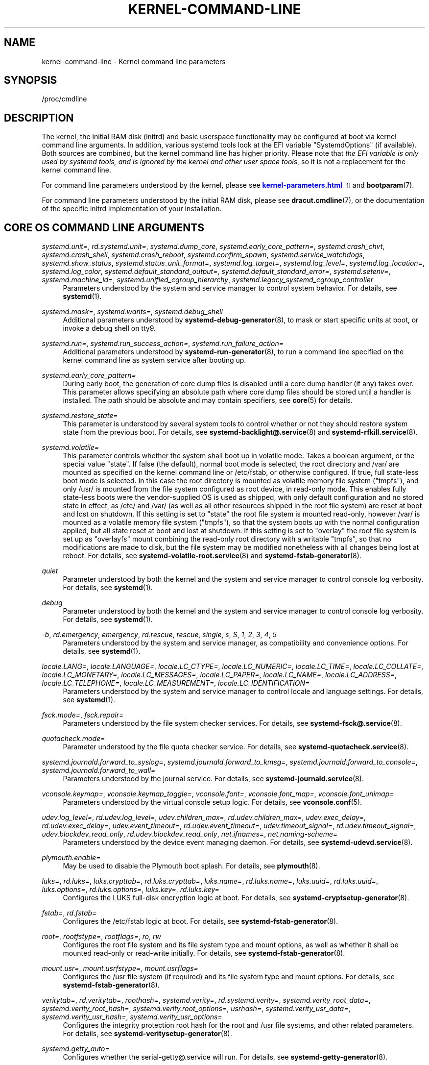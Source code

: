 '\" t
.TH "KERNEL\-COMMAND\-LINE" "7" "" "systemd 250" "kernel-command-line"
.\" -----------------------------------------------------------------
.\" * Define some portability stuff
.\" -----------------------------------------------------------------
.\" ~~~~~~~~~~~~~~~~~~~~~~~~~~~~~~~~~~~~~~~~~~~~~~~~~~~~~~~~~~~~~~~~~
.\" http://bugs.debian.org/507673
.\" http://lists.gnu.org/archive/html/groff/2009-02/msg00013.html
.\" ~~~~~~~~~~~~~~~~~~~~~~~~~~~~~~~~~~~~~~~~~~~~~~~~~~~~~~~~~~~~~~~~~
.ie \n(.g .ds Aq \(aq
.el       .ds Aq '
.\" -----------------------------------------------------------------
.\" * set default formatting
.\" -----------------------------------------------------------------
.\" disable hyphenation
.nh
.\" disable justification (adjust text to left margin only)
.ad l
.\" -----------------------------------------------------------------
.\" * MAIN CONTENT STARTS HERE *
.\" -----------------------------------------------------------------
.SH "NAME"
kernel-command-line \- Kernel command line parameters
.SH "SYNOPSIS"
.PP
/proc/cmdline
.SH "DESCRIPTION"
.PP
The kernel, the initial RAM disk (initrd) and basic userspace functionality may be configured at boot via kernel command line arguments\&. In addition, various systemd tools look at the EFI variable
"SystemdOptions"
(if available)\&. Both sources are combined, but the kernel command line has higher priority\&. Please note that
\fIthe EFI variable is only used by systemd tools, and is ignored by the kernel and other user space tools\fR, so it is not a replacement for the kernel command line\&.
.PP
For command line parameters understood by the kernel, please see
\m[blue]\fBkernel\-parameters\&.html\fR\m[]\&\s-2\u[1]\d\s+2
and
\fBbootparam\fR(7)\&.
.PP
For command line parameters understood by the initial RAM disk, please see
\fBdracut.cmdline\fR(7), or the documentation of the specific initrd implementation of your installation\&.
.SH "CORE OS COMMAND LINE ARGUMENTS"
.PP
\fIsystemd\&.unit=\fR, \fIrd\&.systemd\&.unit=\fR, \fIsystemd\&.dump_core\fR, \fIsystemd\&.early_core_pattern=\fR, \fIsystemd\&.crash_chvt\fR, \fIsystemd\&.crash_shell\fR, \fIsystemd\&.crash_reboot\fR, \fIsystemd\&.confirm_spawn\fR, \fIsystemd\&.service_watchdogs\fR, \fIsystemd\&.show_status\fR, \fIsystemd\&.status_unit_format=\fR, \fIsystemd\&.log_target=\fR, \fIsystemd\&.log_level=\fR, \fIsystemd\&.log_location=\fR, \fIsystemd\&.log_color\fR, \fIsystemd\&.default_standard_output=\fR, \fIsystemd\&.default_standard_error=\fR, \fIsystemd\&.setenv=\fR, \fIsystemd\&.machine_id=\fR, \fIsystemd\&.unified_cgroup_hierarchy\fR, \fIsystemd\&.legacy_systemd_cgroup_controller\fR
.RS 4
Parameters understood by the system and service manager to control system behavior\&. For details, see
\fBsystemd\fR(1)\&.
.RE
.PP
\fIsystemd\&.mask=\fR, \fIsystemd\&.wants=\fR, \fIsystemd\&.debug_shell\fR
.RS 4
Additional parameters understood by
\fBsystemd-debug-generator\fR(8), to mask or start specific units at boot, or invoke a debug shell on tty9\&.
.RE
.PP
\fIsystemd\&.run=\fR, \fIsystemd\&.run_success_action=\fR, \fIsystemd\&.run_failure_action=\fR
.RS 4
Additional parameters understood by
\fBsystemd-run-generator\fR(8), to run a command line specified on the kernel command line as system service after booting up\&.
.RE
.PP
\fIsystemd\&.early_core_pattern=\fR
.RS 4
During early boot, the generation of core dump files is disabled until a core dump handler (if any) takes over\&. This parameter allows specifying an absolute path where core dump files should be stored until a handler is installed\&. The path should be absolute and may contain specifiers, see
\fBcore\fR(5)
for details\&.
.RE
.PP
\fIsystemd\&.restore_state=\fR
.RS 4
This parameter is understood by several system tools to control whether or not they should restore system state from the previous boot\&. For details, see
\fBsystemd-backlight@.service\fR(8)
and
\fBsystemd-rfkill.service\fR(8)\&.
.RE
.PP
\fIsystemd\&.volatile=\fR
.RS 4
This parameter controls whether the system shall boot up in volatile mode\&. Takes a boolean argument, or the special value
"state"\&. If false (the default), normal boot mode is selected, the root directory and
/var/
are mounted as specified on the kernel command line or
/etc/fstab, or otherwise configured\&. If true, full state\-less boot mode is selected\&. In this case the root directory is mounted as volatile memory file system ("tmpfs"), and only
/usr/
is mounted from the file system configured as root device, in read\-only mode\&. This enables fully state\-less boots were the vendor\-supplied OS is used as shipped, with only default configuration and no stored state in effect, as
/etc/
and
/var/
(as well as all other resources shipped in the root file system) are reset at boot and lost on shutdown\&. If this setting is set to
"state"
the root file system is mounted read\-only, however
/var/
is mounted as a volatile memory file system ("tmpfs"), so that the system boots up with the normal configuration applied, but all state reset at boot and lost at shutdown\&. If this setting is set to
"overlay"
the root file system is set up as
"overlayfs"
mount combining the read\-only root directory with a writable
"tmpfs", so that no modifications are made to disk, but the file system may be modified nonetheless with all changes being lost at reboot\&. For details, see
\fBsystemd-volatile-root.service\fR(8)
and
\fBsystemd-fstab-generator\fR(8)\&.
.RE
.PP
\fIquiet\fR
.RS 4
Parameter understood by both the kernel and the system and service manager to control console log verbosity\&. For details, see
\fBsystemd\fR(1)\&.
.RE
.PP
\fIdebug\fR
.RS 4
Parameter understood by both the kernel and the system and service manager to control console log verbosity\&. For details, see
\fBsystemd\fR(1)\&.
.RE
.PP
\fI\-b\fR, \fIrd\&.emergency\fR, \fIemergency\fR, \fIrd\&.rescue\fR, \fIrescue\fR, \fIsingle\fR, \fIs\fR, \fIS\fR, \fI1\fR, \fI2\fR, \fI3\fR, \fI4\fR, \fI5\fR
.RS 4
Parameters understood by the system and service manager, as compatibility and convenience options\&. For details, see
\fBsystemd\fR(1)\&.
.RE
.PP
\fIlocale\&.LANG=\fR, \fIlocale\&.LANGUAGE=\fR, \fIlocale\&.LC_CTYPE=\fR, \fIlocale\&.LC_NUMERIC=\fR, \fIlocale\&.LC_TIME=\fR, \fIlocale\&.LC_COLLATE=\fR, \fIlocale\&.LC_MONETARY=\fR, \fIlocale\&.LC_MESSAGES=\fR, \fIlocale\&.LC_PAPER=\fR, \fIlocale\&.LC_NAME=\fR, \fIlocale\&.LC_ADDRESS=\fR, \fIlocale\&.LC_TELEPHONE=\fR, \fIlocale\&.LC_MEASUREMENT=\fR, \fIlocale\&.LC_IDENTIFICATION=\fR
.RS 4
Parameters understood by the system and service manager to control locale and language settings\&. For details, see
\fBsystemd\fR(1)\&.
.RE
.PP
\fIfsck\&.mode=\fR, \fIfsck\&.repair=\fR
.RS 4
Parameters understood by the file system checker services\&. For details, see
\fBsystemd-fsck@.service\fR(8)\&.
.RE
.PP
\fIquotacheck\&.mode=\fR
.RS 4
Parameter understood by the file quota checker service\&. For details, see
\fBsystemd-quotacheck.service\fR(8)\&.
.RE
.PP
\fIsystemd\&.journald\&.forward_to_syslog=\fR, \fIsystemd\&.journald\&.forward_to_kmsg=\fR, \fIsystemd\&.journald\&.forward_to_console=\fR, \fIsystemd\&.journald\&.forward_to_wall=\fR
.RS 4
Parameters understood by the journal service\&. For details, see
\fBsystemd-journald.service\fR(8)\&.
.RE
.PP
\fIvconsole\&.keymap=\fR, \fIvconsole\&.keymap_toggle=\fR, \fIvconsole\&.font=\fR, \fIvconsole\&.font_map=\fR, \fIvconsole\&.font_unimap=\fR
.RS 4
Parameters understood by the virtual console setup logic\&. For details, see
\fBvconsole.conf\fR(5)\&.
.RE
.PP
\fIudev\&.log_level=\fR, \fIrd\&.udev\&.log_level=\fR, \fIudev\&.children_max=\fR, \fIrd\&.udev\&.children_max=\fR, \fIudev\&.exec_delay=\fR, \fIrd\&.udev\&.exec_delay=\fR, \fIudev\&.event_timeout=\fR, \fIrd\&.udev\&.event_timeout=\fR, \fIudev\&.timeout_signal=\fR, \fIrd\&.udev\&.timeout_signal=\fR, \fIudev\&.blockdev_read_only\fR, \fIrd\&.udev\&.blockdev_read_only\fR, \fInet\&.ifnames=\fR, \fInet\&.naming\-scheme=\fR
.RS 4
Parameters understood by the device event managing daemon\&. For details, see
\fBsystemd-udevd.service\fR(8)\&.
.RE
.PP
\fIplymouth\&.enable=\fR
.RS 4
May be used to disable the Plymouth boot splash\&. For details, see
\fBplymouth\fR(8)\&.
.RE
.PP
\fIluks=\fR, \fIrd\&.luks=\fR, \fIluks\&.crypttab=\fR, \fIrd\&.luks\&.crypttab=\fR, \fIluks\&.name=\fR, \fIrd\&.luks\&.name=\fR, \fIluks\&.uuid=\fR, \fIrd\&.luks\&.uuid=\fR, \fIluks\&.options=\fR, \fIrd\&.luks\&.options=\fR, \fIluks\&.key=\fR, \fIrd\&.luks\&.key=\fR
.RS 4
Configures the LUKS full\-disk encryption logic at boot\&. For details, see
\fBsystemd-cryptsetup-generator\fR(8)\&.
.RE
.PP
\fIfstab=\fR, \fIrd\&.fstab=\fR
.RS 4
Configures the
/etc/fstab
logic at boot\&. For details, see
\fBsystemd-fstab-generator\fR(8)\&.
.RE
.PP
\fIroot=\fR, \fIrootfstype=\fR, \fIrootflags=\fR, \fIro\fR, \fIrw\fR
.RS 4
Configures the root file system and its file system type and mount options, as well as whether it shall be mounted read\-only or read\-write initially\&. For details, see
\fBsystemd-fstab-generator\fR(8)\&.
.RE
.PP
\fImount\&.usr=\fR, \fImount\&.usrfstype=\fR, \fImount\&.usrflags=\fR
.RS 4
Configures the /usr file system (if required) and its file system type and mount options\&. For details, see
\fBsystemd-fstab-generator\fR(8)\&.
.RE
.PP
\fIveritytab=\fR, \fIrd\&.veritytab=\fR, \fIroothash=\fR, \fIsystemd\&.verity=\fR, \fIrd\&.systemd\&.verity=\fR, \fIsystemd\&.verity_root_data=\fR, \fIsystemd\&.verity_root_hash=\fR, \fIsystemd\&.verity\&.root_options=\fR, \fIusrhash=\fR, \fIsystemd\&.verity_usr_data=\fR, \fIsystemd\&.verity_usr_hash=\fR, \fIsystemd\&.verity_usr_options=\fR
.RS 4
Configures the integrity protection root hash for the root and
/usr
file systems, and other related parameters\&. For details, see
\fBsystemd-veritysetup-generator\fR(8)\&.
.RE
.PP
\fIsystemd\&.getty_auto=\fR
.RS 4
Configures whether the
serial\-getty@\&.service
will run\&. For details, see
\fBsystemd-getty-generator\fR(8)\&.
.RE
.PP
\fIsystemd\&.gpt_auto=\fR, \fIrd\&.systemd\&.gpt_auto=\fR
.RS 4
Configures whether GPT based partition auto\-discovery shall be attempted\&. For details, see
\fBsystemd-gpt-auto-generator\fR(8)\&.
.RE
.PP
\fIsystemd\&.default_timeout_start_sec=\fR
.RS 4
Overrides the default start job timeout
\fIDefaultTimeoutStartSec=\fR
at boot\&. For details, see
\fBsystemd-system.conf\fR(5)\&.
.RE
.PP
\fIsystemd\&.watchdog_device=\fR
.RS 4
Overrides the watchdog device path
\fIWatchdogDevice=\fR\&. For details, see
\fBsystemd-system.conf\fR(5)\&.
.RE
.PP
\fIsystemd\&.watchdog_sec=\fR
.RS 4
Overrides the watchdog timeout settings otherwise configured with
\fIRuntimeWatchdog=\fR,
\fIRebootWatchdog=\fR
and
\fIKExecWatchdogSec=\fR\&. Takes a time value (if no unit is specified, seconds is the implicitly assumed time unit) or the special strings
"off"
or
"default"\&. For details, see
\fBsystemd-system.conf\fR(5)\&.
.RE
.PP
\fIsystemd\&.cpu_affinity=\fR
.RS 4
Overrides the CPU affinity mask for the service manager and the default for all child processes it forks\&. This takes precedence over
\fICPUAffinity=\fR, see
\fBsystemd-system.conf\fR(5)
for details\&.
.RE
.PP
\fImodules_load=\fR, \fIrd\&.modules_load=\fR
.RS 4
Load a specific kernel module early at boot\&. For details, see
\fBsystemd-modules-load.service\fR(8)\&.
.RE
.PP
\fIresume=\fR, \fIresumeflags=\fR
.RS 4
Enables resume from hibernation using the specified device and mount options\&. All
\fBfstab\fR(5)\-like paths are supported\&. For details, see
\fBsystemd-hibernate-resume-generator\fR(8)\&.
.RE
.PP
\fIsystemd\&.firstboot=\fR
.RS 4
Takes a boolean argument, defaults to on\&. If off,
\fBsystemd-firstboot.service\fR(8)
will not query the user for basic system settings, even if the system boots up for the first time and the relevant settings are not initialized yet\&. Not to be confused with
\fIsystemd\&.condition\-first\-boot=\fR
(see below), which overrides the result of the
\fIConditionFirstBoot=\fR
unit file condition, and thus controls more than just
systemd\-firstboot\&.service
behaviour\&.
.RE
.PP
\fIsystemd\&.condition\-needs\-update=\fR
.RS 4
Takes a boolean argument\&. If specified, overrides the result of
\fIConditionNeedsUpdate=\fR
unit condition checks\&. See
\fBsystemd.unit\fR(5)
for details\&.
.RE
.PP
\fIsystemd\&.condition\-first\-boot=\fR
.RS 4
Takes a boolean argument\&. If specified, overrides the result of
\fIConditionFirstBoot=\fR
unit condition checks\&. See
\fBsystemd.unit\fR(5)
for details\&. Not to be confused with
\fIsystemd\&.firstboot=\fR
which only controls behaviour of the
systemd\-firstboot\&.service
system service but has no effect on the condition check (see above)\&.
.RE
.PP
\fIsystemd\&.clock\-usec=\fR
.RS 4
Takes a decimal, numeric timestamp in \(mcs since January 1st 1970, 00:00am, to set the system clock to\&. The system time is set to the specified timestamp early during boot\&. It is not propagated to the hardware clock (RTC)\&.
.RE
.PP
\fIsystemd\&.random\-seed=\fR
.RS 4
Takes a base64 encoded random seed value to credit with full entropy to the kernel\*(Aqs random pool during early service manager initialization\&. This option is useful in testing environments where delays due to random pool initialization in entropy starved virtual machines shall be avoided\&.
.sp
Note that if this option is used the seed is accessible to unprivileged programs from
/proc/cmdline\&. This option is hence a security risk when used outside of test systems, since the (possibly) only seed used for initialization of the kernel\*(Aqs entropy pool might be easily acquired by unprivileged programs\&.
.sp
It is recommended to pass 512 bytes of randomized data (as that matches the Linux kernel pool size), which may be generated with a command like the following:
.sp
.if n \{\
.RS 4
.\}
.nf
dd if=/dev/urandom bs=512 count=1 status=none | base64 \-w 0
.fi
.if n \{\
.RE
.\}
.sp
Again: do not use this option outside of testing environments, it\*(Aqs a security risk elsewhere, as secret key material derived from the entropy pool can possibly be reconstructed by unprivileged programs\&.
.RE
.PP
\fIsystemd\&.hostname=\fR
.RS 4
Accepts a hostname to set during early boot\&. If specified takes precedence over what is set in
/etc/hostname\&. Note that this does not bar later runtime changes to the hostname, it simply controls the initial hostname set during early boot\&.
.RE
.SH "SEE ALSO"
.PP
\fBsystemd\fR(1),
\fBsystemd-system.conf\fR(5),
\fBbootparam\fR(7),
\fBdracut.cmdline\fR(7),
\fBsystemd-debug-generator\fR(8),
\fBsystemd-fsck@.service\fR(8),
\fBsystemd-quotacheck.service\fR(8),
\fBsystemd-journald.service\fR(8),
\fBsystemd-vconsole-setup.service\fR(8),
\fBsystemd-udevd.service\fR(8),
\fBplymouth\fR(8),
\fBsystemd-cryptsetup-generator\fR(8),
\fBsystemd-veritysetup-generator\fR(8),
\fBsystemd-fstab-generator\fR(8),
\fBsystemd-getty-generator\fR(8),
\fBsystemd-gpt-auto-generator\fR(8),
\fBsystemd-volatile-root.service\fR(8),
\fBsystemd-modules-load.service\fR(8),
\fBsystemd-backlight@.service\fR(8),
\fBsystemd-rfkill.service\fR(8),
\fBsystemd-hibernate-resume-generator\fR(8),
\fBsystemd-firstboot.service\fR(8),
\fBbootctl\fR(1)
.SH "NOTES"
.IP " 1." 4
kernel-parameters.html
.RS 4
\%https://www.kernel.org/doc/html/latest/admin-guide/kernel-parameters.html
.RE
